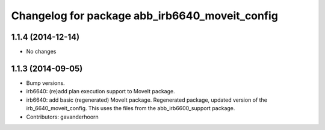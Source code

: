 ^^^^^^^^^^^^^^^^^^^^^^^^^^^^^^^^^^^^^^^^^^^^^^^
Changelog for package abb_irb6640_moveit_config
^^^^^^^^^^^^^^^^^^^^^^^^^^^^^^^^^^^^^^^^^^^^^^^

1.1.4 (2014-12-14)
------------------
* No changes

1.1.3 (2014-09-05)
------------------
* Bump versions.
* irb6640: (re)add plan execution support to MoveIt package.
* irb6640: add basic (regenerated) MoveIt package.
  Regenerated package, updated version of the irb_6640_moveit_config.
  This uses the files from the abb_irb6600_support package.
* Contributors: gavanderhoorn
